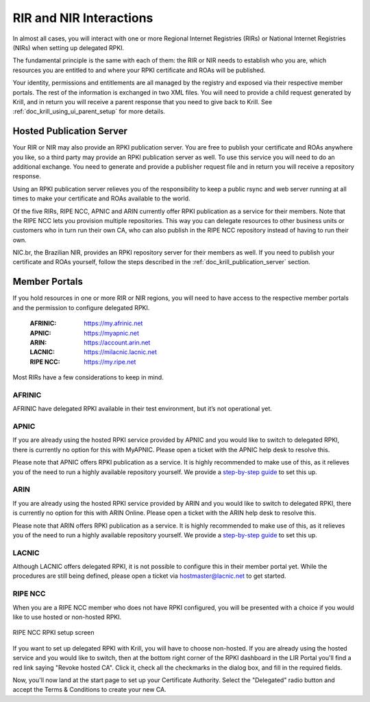 .. _doc_krill_parent_interactions:

RIR and NIR Interactions
========================

In almost all cases, you will interact with one or more Regional Internet
Registries (RIRs) or National Internet Registries (NIRs) when setting up
delegated RPKI.

The fundamental principle is the same with each of them: the RIR or NIR needs to
establish who you are, which resources you are entitled to and where your
RPKI certificate and ROAs will be published.

Your identity, permissions and entitlements are all managed by the registry and
exposed via their respective member portals. The rest of the information is
exchanged in two XML files. You  will need to provide a child request generated
by Krill, and in return you will receive a parent response that you need to give
back to Krill. See :ref:`doc_krill_using_ui_parent_setup` for more details.

Hosted Publication Server
-------------------------

Your RIR or NIR may also provide an RPKI publication server. You are free to
publish your certificate and ROAs anywhere you like, so a third party may
provide an RPKI publication server as well. To use this service you will need to
do an additional exchange. You need to generate and provide a publisher request
file and in return you will receive a repository response.

Using an RPKI publication server relieves you of the responsibility to keep
a public rsync and web server running at all times to make your certificate and
ROAs available to the world.

Of the five RIRs, RIPE NCC, APNIC and ARIN currently offer RPKI publication as a 
service for their members. Note that the RIPE NCC lets you provision multiple
repositories. This way you can delegate resources to other business units or 
customers who in turn run their own CA, who can also publish in the RIPE NCC 
repository instead of having to run their own.

NIC.br, the Brazilian NIR, provides an RPKI repository server for their members
as well. If you need to publish your certificate and ROAs yourself, follow the 
steps described in the :ref:`doc_krill_publication_server` section.

.. _member_portals:

Member Portals
--------------

If you hold resources in one or more RIR or NIR regions, you will need to have
access to the respective member portals and the permission to configure
delegated RPKI.

  :AFRINIC:
       https://my.afrinic.net

  :APNIC:
       https://myapnic.net

  :ARIN:
       https://account.arin.net

  :LACNIC:
       https://milacnic.lacnic.net

  :RIPE NCC:
       https://my.ripe.net

Most RIRs have a few considerations to keep in mind.

AFRINIC
"""""""

AFRINIC have delegated RPKI available in their test environment, but it’s not
operational yet.

APNIC
"""""

If you are already using the hosted RPKI service provided by APNIC and you would
like to switch to delegated RPKI, there is currently no option for this with
MyAPNIC. Please open a ticket with the APNIC help desk to resolve this.

Please note that APNIC offers RPKI publication as a service. It is highly
recommended to make use of this, as it relieves you of the need to run a
highly available repository yourself. We provide a `step-by-step guide
<https://blog.nlnetlabs.nl/running-krill-under-apnic/>`_ to set this up.

ARIN
""""

If you are already using the hosted RPKI service provided by ARIN and you would
like to switch to delegated RPKI, there is currently no option for this with
ARIN Online. Please open a ticket with the ARIN help desk to resolve this.

Please note that ARIN offers RPKI publication as a service. It is
highly recommended to make use of this, as it relieves you of the need to run a
highly available repository yourself. We provide a `step-by-step guide
<https://blog.nlnetlabs.nl/running-krill-under-arin/>`_ to set this up.

LACNIC
""""""

Although LACNIC offers delegated RPKI, it is not possible to configure this in
their member portal yet. While the procedures are still being defined, please
open a ticket via hostmaster@lacnic.net to get started.

RIPE NCC
""""""""

When you are a RIPE NCC member who does not have RPKI configured, you will be
presented with a choice if you would like to use hosted or non-hosted RPKI.

.. figure:: img/ripencc-hosted-non-hosted.png
    :align: center
    :width: 100%
    :alt: RIPE NCC RPKI setup screen

    RIPE NCC RPKI setup screen

If you want to set up delegated RPKI with Krill, you will have to choose
non-hosted. If you are already using the hosted service and you would like to
switch, then at the bottom right corner of the RPKI dashboard in the LIR Portal
you'll find a red link saying "Revoke hosted CA". Click it, check all the 
checkmarks in the dialog box, and fill in the required fields. 

Now, you'll now land at the start page to set up your Certificate Authority. 
Select the "Delegated" radio button and accept the Terms & Conditions to create
your new CA.
